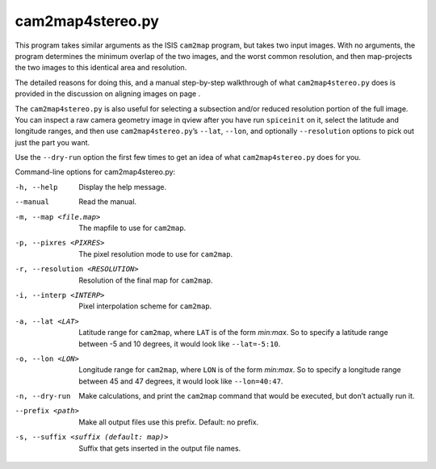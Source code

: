 .. _cam2map4stereo.py:

cam2map4stereo.py
-----------------

This program takes similar arguments as the ISIS ``cam2map`` program,
but takes two input images. With no arguments, the program determines
the minimum overlap of the two images, and the worst common resolution,
and then map-projects the two images to this identical area and
resolution.

The detailed reasons for doing this, and a manual step-by-step
walkthrough of what ``cam2map4stereo.py`` does is provided in the
discussion on aligning images on page .

The ``cam2map4stereo.py`` is also useful for selecting a subsection
and/or reduced resolution portion of the full image. You can inspect a
raw camera geometry image in qview after you have run ``spiceinit`` on
it, select the latitude and longitude ranges, and then use
``cam2map4stereo.py``\ ’s ``--lat``, ``--lon``, and optionally
``--resolution`` options to pick out just the part you want.

Use the ``--dry-run`` option the first few times to get an idea of what
``cam2map4stereo.py`` does for you.

Command-line options for cam2map4stereo.py:

-h, --help
    Display the help message.

--manual
    Read the manual.

-m, --map <file.map>
    The mapfile to use for ``cam2map``.

-p, --pixres <PIXRES>
    The pixel resolution mode to use for ``cam2map``.

-r, --resolution <RESOLUTION>
    Resolution of the final map for ``cam2map``.

-i, --interp <INTERP>
    Pixel interpolation scheme for ``cam2map``.

-a, --lat <LAT>
    Latitude range for ``cam2map``, where ``LAT`` is of the form
    *min:max*. So to specify a latitude range between -5 and 10
    degrees, it would look like ``--lat=-5:10``.

-o, --lon <LON> 
    Longitude range for ``cam2map``, where ``LON`` is of the form
    *min:max*. So to specify a longitude range between 45 and 47
    degrees, it would look like ``--lon=40:47``.

-n, --dry-run
    Make calculations, and print the ``cam2map`` command that would
    be executed, but don’t actually run it.

--prefix <path>
    Make all output files use this prefix. Default: no prefix.

-s, --suffix <suffix (default: map)>
    Suffix that gets inserted in the output file names.
